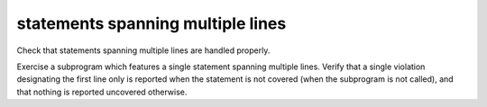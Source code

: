 statements spanning multiple lines
==================================

Check that statements spanning multiple lines are handled properly.

Exercise a subprogram which features a single statement spanning multiple
lines. Verify that a single violation designating the first line only is
reported when the statement is not covered (when the subprogram is not
called), and that nothing is reported uncovered otherwise.

